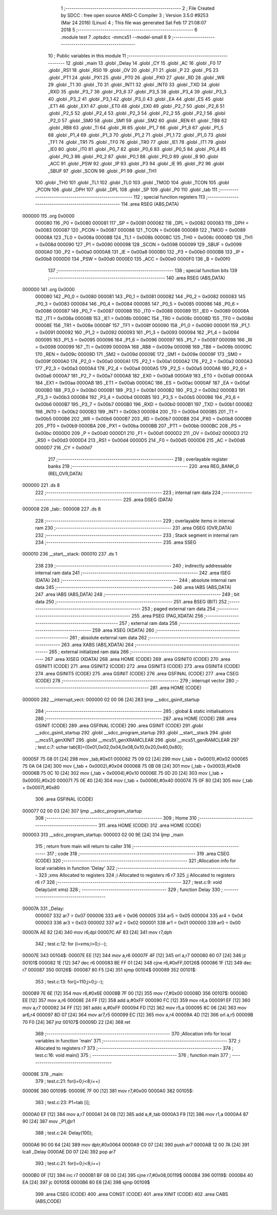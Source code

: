                                       1 ;--------------------------------------------------------
                                      2 ; File Created by SDCC : free open source ANSI-C Compiler
                                      3 ; Version 3.5.0 #9253 (Mar 24 2016) (Linux)
                                      4 ; This file was generated Sat Feb 17 21:08:07 2018
                                      5 ;--------------------------------------------------------
                                      6 	.module test
                                      7 	.optsdcc -mmcs51 --model-small
                                      8 	
                                      9 ;--------------------------------------------------------
                                     10 ; Public variables in this module
                                     11 ;--------------------------------------------------------
                                     12 	.globl _main
                                     13 	.globl _Delay
                                     14 	.globl _CY
                                     15 	.globl _AC
                                     16 	.globl _F0
                                     17 	.globl _RS1
                                     18 	.globl _RS0
                                     19 	.globl _OV
                                     20 	.globl _F1
                                     21 	.globl _P
                                     22 	.globl _PS
                                     23 	.globl _PT1
                                     24 	.globl _PX1
                                     25 	.globl _PT0
                                     26 	.globl _PX0
                                     27 	.globl _RD
                                     28 	.globl _WR
                                     29 	.globl _T1
                                     30 	.globl _T0
                                     31 	.globl _INT1
                                     32 	.globl _INT0
                                     33 	.globl _TXD
                                     34 	.globl _RXD
                                     35 	.globl _P3_7
                                     36 	.globl _P3_6
                                     37 	.globl _P3_5
                                     38 	.globl _P3_4
                                     39 	.globl _P3_3
                                     40 	.globl _P3_2
                                     41 	.globl _P3_1
                                     42 	.globl _P3_0
                                     43 	.globl _EA
                                     44 	.globl _ES
                                     45 	.globl _ET1
                                     46 	.globl _EX1
                                     47 	.globl _ET0
                                     48 	.globl _EX0
                                     49 	.globl _P2_7
                                     50 	.globl _P2_6
                                     51 	.globl _P2_5
                                     52 	.globl _P2_4
                                     53 	.globl _P2_3
                                     54 	.globl _P2_2
                                     55 	.globl _P2_1
                                     56 	.globl _P2_0
                                     57 	.globl _SM0
                                     58 	.globl _SM1
                                     59 	.globl _SM2
                                     60 	.globl _REN
                                     61 	.globl _TB8
                                     62 	.globl _RB8
                                     63 	.globl _TI
                                     64 	.globl _RI
                                     65 	.globl _P1_7
                                     66 	.globl _P1_6
                                     67 	.globl _P1_5
                                     68 	.globl _P1_4
                                     69 	.globl _P1_3
                                     70 	.globl _P1_2
                                     71 	.globl _P1_1
                                     72 	.globl _P1_0
                                     73 	.globl _TF1
                                     74 	.globl _TR1
                                     75 	.globl _TF0
                                     76 	.globl _TR0
                                     77 	.globl _IE1
                                     78 	.globl _IT1
                                     79 	.globl _IE0
                                     80 	.globl _IT0
                                     81 	.globl _P0_7
                                     82 	.globl _P0_6
                                     83 	.globl _P0_5
                                     84 	.globl _P0_4
                                     85 	.globl _P0_3
                                     86 	.globl _P0_2
                                     87 	.globl _P0_1
                                     88 	.globl _P0_0
                                     89 	.globl _B
                                     90 	.globl _ACC
                                     91 	.globl _PSW
                                     92 	.globl _IP
                                     93 	.globl _P3
                                     94 	.globl _IE
                                     95 	.globl _P2
                                     96 	.globl _SBUF
                                     97 	.globl _SCON
                                     98 	.globl _P1
                                     99 	.globl _TH1
                                    100 	.globl _TH0
                                    101 	.globl _TL1
                                    102 	.globl _TL0
                                    103 	.globl _TMOD
                                    104 	.globl _TCON
                                    105 	.globl _PCON
                                    106 	.globl _DPH
                                    107 	.globl _DPL
                                    108 	.globl _SP
                                    109 	.globl _P0
                                    110 	.globl _tab
                                    111 ;--------------------------------------------------------
                                    112 ; special function registers
                                    113 ;--------------------------------------------------------
                                    114 	.area RSEG    (ABS,DATA)
      000000                        115 	.org 0x0000
                           000080   116 _P0	=	0x0080
                           000081   117 _SP	=	0x0081
                           000082   118 _DPL	=	0x0082
                           000083   119 _DPH	=	0x0083
                           000087   120 _PCON	=	0x0087
                           000088   121 _TCON	=	0x0088
                           000089   122 _TMOD	=	0x0089
                           00008A   123 _TL0	=	0x008a
                           00008B   124 _TL1	=	0x008b
                           00008C   125 _TH0	=	0x008c
                           00008D   126 _TH1	=	0x008d
                           000090   127 _P1	=	0x0090
                           000098   128 _SCON	=	0x0098
                           000099   129 _SBUF	=	0x0099
                           0000A0   130 _P2	=	0x00a0
                           0000A8   131 _IE	=	0x00a8
                           0000B0   132 _P3	=	0x00b0
                           0000B8   133 _IP	=	0x00b8
                           0000D0   134 _PSW	=	0x00d0
                           0000E0   135 _ACC	=	0x00e0
                           0000F0   136 _B	=	0x00f0
                                    137 ;--------------------------------------------------------
                                    138 ; special function bits
                                    139 ;--------------------------------------------------------
                                    140 	.area RSEG    (ABS,DATA)
      000000                        141 	.org 0x0000
                           000080   142 _P0_0	=	0x0080
                           000081   143 _P0_1	=	0x0081
                           000082   144 _P0_2	=	0x0082
                           000083   145 _P0_3	=	0x0083
                           000084   146 _P0_4	=	0x0084
                           000085   147 _P0_5	=	0x0085
                           000086   148 _P0_6	=	0x0086
                           000087   149 _P0_7	=	0x0087
                           000088   150 _IT0	=	0x0088
                           000089   151 _IE0	=	0x0089
                           00008A   152 _IT1	=	0x008a
                           00008B   153 _IE1	=	0x008b
                           00008C   154 _TR0	=	0x008c
                           00008D   155 _TF0	=	0x008d
                           00008E   156 _TR1	=	0x008e
                           00008F   157 _TF1	=	0x008f
                           000090   158 _P1_0	=	0x0090
                           000091   159 _P1_1	=	0x0091
                           000092   160 _P1_2	=	0x0092
                           000093   161 _P1_3	=	0x0093
                           000094   162 _P1_4	=	0x0094
                           000095   163 _P1_5	=	0x0095
                           000096   164 _P1_6	=	0x0096
                           000097   165 _P1_7	=	0x0097
                           000098   166 _RI	=	0x0098
                           000099   167 _TI	=	0x0099
                           00009A   168 _RB8	=	0x009a
                           00009B   169 _TB8	=	0x009b
                           00009C   170 _REN	=	0x009c
                           00009D   171 _SM2	=	0x009d
                           00009E   172 _SM1	=	0x009e
                           00009F   173 _SM0	=	0x009f
                           0000A0   174 _P2_0	=	0x00a0
                           0000A1   175 _P2_1	=	0x00a1
                           0000A2   176 _P2_2	=	0x00a2
                           0000A3   177 _P2_3	=	0x00a3
                           0000A4   178 _P2_4	=	0x00a4
                           0000A5   179 _P2_5	=	0x00a5
                           0000A6   180 _P2_6	=	0x00a6
                           0000A7   181 _P2_7	=	0x00a7
                           0000A8   182 _EX0	=	0x00a8
                           0000A9   183 _ET0	=	0x00a9
                           0000AA   184 _EX1	=	0x00aa
                           0000AB   185 _ET1	=	0x00ab
                           0000AC   186 _ES	=	0x00ac
                           0000AF   187 _EA	=	0x00af
                           0000B0   188 _P3_0	=	0x00b0
                           0000B1   189 _P3_1	=	0x00b1
                           0000B2   190 _P3_2	=	0x00b2
                           0000B3   191 _P3_3	=	0x00b3
                           0000B4   192 _P3_4	=	0x00b4
                           0000B5   193 _P3_5	=	0x00b5
                           0000B6   194 _P3_6	=	0x00b6
                           0000B7   195 _P3_7	=	0x00b7
                           0000B0   196 _RXD	=	0x00b0
                           0000B1   197 _TXD	=	0x00b1
                           0000B2   198 _INT0	=	0x00b2
                           0000B3   199 _INT1	=	0x00b3
                           0000B4   200 _T0	=	0x00b4
                           0000B5   201 _T1	=	0x00b5
                           0000B6   202 _WR	=	0x00b6
                           0000B7   203 _RD	=	0x00b7
                           0000B8   204 _PX0	=	0x00b8
                           0000B9   205 _PT0	=	0x00b9
                           0000BA   206 _PX1	=	0x00ba
                           0000BB   207 _PT1	=	0x00bb
                           0000BC   208 _PS	=	0x00bc
                           0000D0   209 _P	=	0x00d0
                           0000D1   210 _F1	=	0x00d1
                           0000D2   211 _OV	=	0x00d2
                           0000D3   212 _RS0	=	0x00d3
                           0000D4   213 _RS1	=	0x00d4
                           0000D5   214 _F0	=	0x00d5
                           0000D6   215 _AC	=	0x00d6
                           0000D7   216 _CY	=	0x00d7
                                    217 ;--------------------------------------------------------
                                    218 ; overlayable register banks
                                    219 ;--------------------------------------------------------
                                    220 	.area REG_BANK_0	(REL,OVR,DATA)
      000000                        221 	.ds 8
                                    222 ;--------------------------------------------------------
                                    223 ; internal ram data
                                    224 ;--------------------------------------------------------
                                    225 	.area DSEG    (DATA)
      000008                        226 _tab::
      000008                        227 	.ds 8
                                    228 ;--------------------------------------------------------
                                    229 ; overlayable items in internal ram 
                                    230 ;--------------------------------------------------------
                                    231 	.area	OSEG    (OVR,DATA)
                                    232 ;--------------------------------------------------------
                                    233 ; Stack segment in internal ram 
                                    234 ;--------------------------------------------------------
                                    235 	.area	SSEG
      000010                        236 __start__stack:
      000010                        237 	.ds	1
                                    238 
                                    239 ;--------------------------------------------------------
                                    240 ; indirectly addressable internal ram data
                                    241 ;--------------------------------------------------------
                                    242 	.area ISEG    (DATA)
                                    243 ;--------------------------------------------------------
                                    244 ; absolute internal ram data
                                    245 ;--------------------------------------------------------
                                    246 	.area IABS    (ABS,DATA)
                                    247 	.area IABS    (ABS,DATA)
                                    248 ;--------------------------------------------------------
                                    249 ; bit data
                                    250 ;--------------------------------------------------------
                                    251 	.area BSEG    (BIT)
                                    252 ;--------------------------------------------------------
                                    253 ; paged external ram data
                                    254 ;--------------------------------------------------------
                                    255 	.area PSEG    (PAG,XDATA)
                                    256 ;--------------------------------------------------------
                                    257 ; external ram data
                                    258 ;--------------------------------------------------------
                                    259 	.area XSEG    (XDATA)
                                    260 ;--------------------------------------------------------
                                    261 ; absolute external ram data
                                    262 ;--------------------------------------------------------
                                    263 	.area XABS    (ABS,XDATA)
                                    264 ;--------------------------------------------------------
                                    265 ; external initialized ram data
                                    266 ;--------------------------------------------------------
                                    267 	.area XISEG   (XDATA)
                                    268 	.area HOME    (CODE)
                                    269 	.area GSINIT0 (CODE)
                                    270 	.area GSINIT1 (CODE)
                                    271 	.area GSINIT2 (CODE)
                                    272 	.area GSINIT3 (CODE)
                                    273 	.area GSINIT4 (CODE)
                                    274 	.area GSINIT5 (CODE)
                                    275 	.area GSINIT  (CODE)
                                    276 	.area GSFINAL (CODE)
                                    277 	.area CSEG    (CODE)
                                    278 ;--------------------------------------------------------
                                    279 ; interrupt vector 
                                    280 ;--------------------------------------------------------
                                    281 	.area HOME    (CODE)
      000000                        282 __interrupt_vect:
      000000 02 00 06         [24]  283 	ljmp	__sdcc_gsinit_startup
                                    284 ;--------------------------------------------------------
                                    285 ; global & static initialisations
                                    286 ;--------------------------------------------------------
                                    287 	.area HOME    (CODE)
                                    288 	.area GSINIT  (CODE)
                                    289 	.area GSFINAL (CODE)
                                    290 	.area GSINIT  (CODE)
                                    291 	.globl __sdcc_gsinit_startup
                                    292 	.globl __sdcc_program_startup
                                    293 	.globl __start__stack
                                    294 	.globl __mcs51_genXINIT
                                    295 	.globl __mcs51_genXRAMCLEAR
                                    296 	.globl __mcs51_genRAMCLEAR
                                    297 ;	test.c:7: uchar tab[8]={0x01,0x02,0x04,0x08,0x10,0x20,0x40,0x80};
      00005F 75 08 01         [24]  298 	mov	_tab,#0x01
      000062 75 09 02         [24]  299 	mov	(_tab + 0x0001),#0x02
      000065 75 0A 04         [24]  300 	mov	(_tab + 0x0002),#0x04
      000068 75 0B 08         [24]  301 	mov	(_tab + 0x0003),#0x08
      00006B 75 0C 10         [24]  302 	mov	(_tab + 0x0004),#0x10
      00006E 75 0D 20         [24]  303 	mov	(_tab + 0x0005),#0x20
      000071 75 0E 40         [24]  304 	mov	(_tab + 0x0006),#0x40
      000074 75 0F 80         [24]  305 	mov	(_tab + 0x0007),#0x80
                                    306 	.area GSFINAL (CODE)
      000077 02 00 03         [24]  307 	ljmp	__sdcc_program_startup
                                    308 ;--------------------------------------------------------
                                    309 ; Home
                                    310 ;--------------------------------------------------------
                                    311 	.area HOME    (CODE)
                                    312 	.area HOME    (CODE)
      000003                        313 __sdcc_program_startup:
      000003 02 00 9E         [24]  314 	ljmp	_main
                                    315 ;	return from main will return to caller
                                    316 ;--------------------------------------------------------
                                    317 ; code
                                    318 ;--------------------------------------------------------
                                    319 	.area CSEG    (CODE)
                                    320 ;------------------------------------------------------------
                                    321 ;Allocation info for local variables in function 'Delay'
                                    322 ;------------------------------------------------------------
                                    323 ;xms                       Allocated to registers 
                                    324 ;i                         Allocated to registers r6 r7 
                                    325 ;j                         Allocated to registers r6 r7 
                                    326 ;------------------------------------------------------------
                                    327 ;	test.c:9: void Delay(uint xms)
                                    328 ;	-----------------------------------------
                                    329 ;	 function Delay
                                    330 ;	-----------------------------------------
      00007A                        331 _Delay:
                           000007   332 	ar7 = 0x07
                           000006   333 	ar6 = 0x06
                           000005   334 	ar5 = 0x05
                           000004   335 	ar4 = 0x04
                           000003   336 	ar3 = 0x03
                           000002   337 	ar2 = 0x02
                           000001   338 	ar1 = 0x01
                           000000   339 	ar0 = 0x00
      00007A AE 82            [24]  340 	mov	r6,dpl
      00007C AF 83            [24]  341 	mov	r7,dph
                                    342 ;	test.c:12: for (i=xms;i>0;i--);
      00007E                        343 00104$:
      00007E EE               [12]  344 	mov	a,r6
      00007F 4F               [12]  345 	orl	a,r7
      000080 60 07            [24]  346 	jz	00101$
      000082 1E               [12]  347 	dec	r6
      000083 BE FF 01         [24]  348 	cjne	r6,#0xFF,00126$
      000086 1F               [12]  349 	dec	r7
      000087                        350 00126$:
      000087 80 F5            [24]  351 	sjmp	00104$
      000089                        352 00101$:
                                    353 ;	test.c:13: for(j=110;j>0;j--);
      000089 7E 6E            [12]  354 	mov	r6,#0x6E
      00008B 7F 00            [12]  355 	mov	r7,#0x00
      00008D                        356 00107$:
      00008D EE               [12]  357 	mov	a,r6
      00008E 24 FF            [12]  358 	add	a,#0xFF
      000090 FC               [12]  359 	mov	r4,a
      000091 EF               [12]  360 	mov	a,r7
      000092 34 FF            [12]  361 	addc	a,#0xFF
      000094 FD               [12]  362 	mov	r5,a
      000095 8C 06            [24]  363 	mov	ar6,r4
      000097 8D 07            [24]  364 	mov	ar7,r5
      000099 EC               [12]  365 	mov	a,r4
      00009A 4D               [12]  366 	orl	a,r5
      00009B 70 F0            [24]  367 	jnz	00107$
      00009D 22               [24]  368 	ret
                                    369 ;------------------------------------------------------------
                                    370 ;Allocation info for local variables in function 'main'
                                    371 ;------------------------------------------------------------
                                    372 ;i                         Allocated to registers r7 
                                    373 ;------------------------------------------------------------
                                    374 ;	test.c:16: void main()
                                    375 ;	-----------------------------------------
                                    376 ;	 function main
                                    377 ;	-----------------------------------------
      00009E                        378 _main:
                                    379 ;	test.c:21: for(i=0;i<8;i++)
      00009E                        380 00109$:
      00009E 7F 00            [12]  381 	mov	r7,#0x00
      0000A0                        382 00105$:
                                    383 ;	test.c:23: P1=tab [i];
      0000A0 EF               [12]  384 	mov	a,r7
      0000A1 24 08            [12]  385 	add	a,#_tab
      0000A3 F9               [12]  386 	mov	r1,a
      0000A4 87 90            [24]  387 	mov	_P1,@r1
                                    388 ;	test.c:24: Delay(100);
      0000A6 90 00 64         [24]  389 	mov	dptr,#0x0064
      0000A9 C0 07            [24]  390 	push	ar7
      0000AB 12 00 7A         [24]  391 	lcall	_Delay
      0000AE D0 07            [24]  392 	pop	ar7
                                    393 ;	test.c:21: for(i=0;i<8;i++)
      0000B0 0F               [12]  394 	inc	r7
      0000B1 BF 08 00         [24]  395 	cjne	r7,#0x08,00119$
      0000B4                        396 00119$:
      0000B4 40 EA            [24]  397 	jc	00105$
      0000B6 80 E6            [24]  398 	sjmp	00109$
                                    399 	.area CSEG    (CODE)
                                    400 	.area CONST   (CODE)
                                    401 	.area XINIT   (CODE)
                                    402 	.area CABS    (ABS,CODE)
